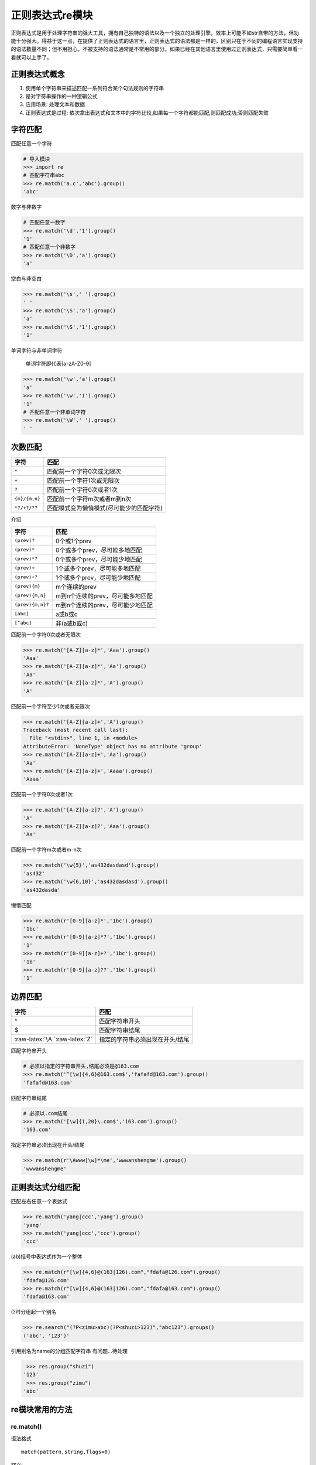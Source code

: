 正则表达式re模块
================

正则表达式是用于处理字符串的强大工具，拥有自己独特的语法以及一个独立的处理引擎，效率上可能不如str自带的方法，但功能十分强大。得益于这一点，在提供了正则表达式的语言里，正则表达式的语法都是一样的，区别只在于不同的编程语言实现支持的语法数量不同；但不用担心，不被支持的语法通常是不常用的部分。如果已经在其他语言里使用过正则表达式，只需要简单看一看就可以上手了。

正则表达式概念
--------------

1. 使用单个字符串来描述匹配一系列符合某个句法规则的字符串
2. 是对字符串操作的一种逻辑公式
3. 应用场景: 处理文本和数据
4. 正则表达式是过程:
   依次拿出表达式和文本中的字符比较,如果每一个字符都能匹配,则匹配成功;否则匹配失败

字符匹配
--------

+-----------------------------------+-----------------------------------+
| 字符                              | 描述                              |
+===================================+===================================+
| ``.``                             | 匹配任意一个字符(除了:raw-latex:`\n`) |
+-----------------------------------+-----------------------------------+
| ``\d \D``                         | 数字/非数字                       |
+-----------------------------------+-----------------------------------+
| ``\s \S``                         | 空白/非空白字符                   |
+-----------------------------------+-----------------------------------+
| ``\w \W``                         | 单词字符\ ``[a-zA-Z0-9]``/非单词字符 |
+-----------------------------------+-----------------------------------+
| ``\b \B``                         | 单词边界,一个\ ``\w``\ 与\ ``\W``\ 之间的范围 |
|                                   | ,顺序可逆/非单词边界              |
+-----------------------------------+-----------------------------------+

匹配任意一个字符

.. code:: python

    # 导入模块
    >>> import re
    # 匹配字符串abc
    >>> re.match('a.c','abc').group()
    'abc'

数字与非数字

.. code:: python

    # 匹配任意一数字
    >>> re.match('\d','1').group()
    '1'
    # 匹配任意一个非数字
    >>> re.match('\D','a').group()
    'a'

空白与非空白

.. code:: python

    >>> re.match('\s',' ').group()
    ' '
    >>> re.match('\S','a').group()
    'a'
    >>> re.match('\S','1').group()
    '1'

单词字符与非单词字符

    单词字符即代表[a-zA-Z0-9]

.. code:: python

    >>> re.match('\w','a').group()
    'a'
    >>> re.match('\w','1').group()
    '1'
    # 匹配任意一个非单词字符
    >>> re.match('\W',' ').group()
    ' '

次数匹配
--------

+---------------+------------------------------------------+
| 字符          | 匹配                                     |
+===============+==========================================+
| ``*``         | 匹配前一个字符0次或无限次                |
+---------------+------------------------------------------+
| ``+``         | 匹配前一个字符1次或无限次                |
+---------------+------------------------------------------+
| ``?``         | 匹配前一个字符0次或者1次                 |
+---------------+------------------------------------------+
| ``{m}/{m,n}`` | 匹配前一个字符m次或者m到n次              |
+---------------+------------------------------------------+
| ``*?/+?/??``  | 匹配模式变为懒惰模式(尽可能少的匹配字符) |
+---------------+------------------------------------------+

介绍

+------------------+----------------------------------+
| 字符             | 匹配                             |
+==================+==================================+
| ``(prev)?``      | 0个或1个prev                     |
+------------------+----------------------------------+
| ``(prev)*``      | 0个或多个prev，尽可能多地匹配    |
+------------------+----------------------------------+
| ``(prev)*?``     | 0个或多个prev，尽可能少地匹配    |
+------------------+----------------------------------+
| ``(prev)+``      | 1个或多个prev，尽可能多地匹配    |
+------------------+----------------------------------+
| ``(prev)+?``     | 1个或多个prev，尽可能少地匹配    |
+------------------+----------------------------------+
| ``(prev){m}``    | m个连续的prev                    |
+------------------+----------------------------------+
| ``(prev){m,n}``  | m到n个连续的prev，尽可能多地匹配 |
+------------------+----------------------------------+
| ``(prev){m,n}?`` | m到n个连续的prev，尽可能少地匹配 |
+------------------+----------------------------------+
| ``[abc]``        | a或b或c                          |
+------------------+----------------------------------+
| ``[^abc]``       | 非(a或b或c)                      |
+------------------+----------------------------------+

匹配前一个字符0次或者无限次

.. code:: python

    >>> re.match('[A-Z][a-z]*','Aaa').group()
    'Aaa'
    >>> re.match('[A-Z][a-z]*','Aa').group()
    'Aa'
    >>> re.match('[A-Z][a-z]*','A').group()
    'A'

匹配前一个字符至少1次或者无限次

.. code:: python

    >>> re.match('[A-Z][a-z]+','A').group()
    Traceback (most recent call last):
      File "<stdin>", line 1, in <module>
    AttributeError: 'NoneType' object has no attribute 'group'
    >>> re.match('[A-Z][a-z]+','Aa').group()
    'Aa'
    >>> re.match('[A-Z][a-z]+','Aaaa').group()
    'Aaaa'

匹配前一个字符0次或者1次

.. code:: python

    >>> re.match('[A-Z][a-z]?','A').group()
    'A'
    >>> re.match('[A-Z][a-z]?','Aaa').group()
    'Aa'

匹配前一个字符m次或者m-n次

.. code:: python

    >>> re.match('\w{5}','as432dasdasd').group()
    'as432'
    >>> re.match('\w{6,10}','as432dasdasd').group()
    'as432dasda'

懒惰匹配

.. code:: python

    >>> re.match(r'[0-9][a-z]*','1bc').group()
    '1bc'
    >>> re.match(r'[0-9][a-z]*?','1bc').group()
    '1'
    >>> re.match(r'[0-9][a-z]+?','1bc').group()
    '1b'
    >>> re.match(r'[0-9][a-z]??','1bc').group()
    '1'

边界匹配
--------

+---------------------------------+---------------------------------+
| 字符                            | 匹配                            |
+=================================+=================================+
| ^                               | 匹配字符串开头                  |
+---------------------------------+---------------------------------+
| $                               | 匹配字符串结尾                  |
+---------------------------------+---------------------------------+
| :raw-latex:`\A `:raw-latex:`\Z` | 指定的字符串必须出现在开头/结尾 |
+---------------------------------+---------------------------------+

匹配字符串开头

.. code:: python

    # 必须以指定的字符串开头,结尾必须是@163.com
    >>> re.match('^[\w]{4,6}@163.com$','fafafd@163.com').group()
    'fafafd@163.com'

匹配字符串结尾

.. code:: python

    # 必须以.com结尾
    >>> re.match('[\w]{1,20}\.com$','163.com').group()
    '163.com'

指定字符串必须出现在开头/结尾

.. code:: python

    >>> re.match(r'\Awww[\w]*\me','wwwanshengme').group()
    'wwwanshengme'

正则表达式分组匹配
------------------

| 匹配左右任意一个表达式

.. code:: python

    >>> re.match('yang|ccc','yang').group()
    'yang'
    >>> re.match('yang|ccc','ccc').group()
    'ccc'

(ab)括号中表达式作为一个整体

.. code:: python

    >>> re.match(r"[\w]{4,6}@(163|126).com","fdafa@126.com").group()
    'fdafa@126.com'
    >>> re.match(r"[\w]{4,6}@(163|126).com","fdafa@163.com").group()
    'fdafa@163.com'

(?P)分组起一个别名

.. code:: python

    >>> re.search("(?P<zimu>abc)(?P<shuzi>123)","abc123").groups()
    ('abc', '123')'

引用别名为name的分组匹配字符串 有问题…待处理

.. code:: python

         >>> res.group("shuzi")
        '123'
         >>> res.group("zimu")
        'abc'

re模块常用的方法
----------------

re.match()
~~~~~~~~~~

语法格式

::

    match(pattern,string,flags=0)

释义:

Try to apply the pattern at the start of the string,returning a match
object,or None if no match was found.

从头开始匹配, 不管是否使用\ ``^``\ 都是从字符串开始进行匹配

.. code:: python

    # 从头开始匹配,匹配成功则返回匹配的对象
    >>> re.match("abc","abc123efa").group()
    'abc'
    # 从头开始匹配,如果没有匹配到对应的字符串就报错
    >>> re.match("\d","abc123efa").group()
    Traceback (most recent call last):
      File "<stdin>", line 1, in <module>
    AttributeError: 'NoneType' object has no attribute 'group'
    >>>

match与search的区别

.. code:: python

    >>> import re
    # 从字符串开始进行匹配
    >>> re.match("b.+", "abc123abc")
    # search 匹配最先匹配到的内容, 同时, 只匹配最先匹配到的内容
    >>> re.search("b.+", "abc123abc")
    <_sre.SRE_Match object; span=(1, 9), match='bc123abc'>

re.search()
~~~~~~~~~~~

::

    search(pattern,string,flags=0)

Scan through string looking for a match to the pattern,returning a match
object,or None if no match was found.

匹配最先匹配到的内容, 同时, 只匹配最先匹配到的内容

.. code:: python

    # 匹配整个字符串,匹配到第一个的时候就返回匹配到的对象
    >>> re.search("\d","abc123daf").group()
    '1'

re.findall()
~~~~~~~~~~~~

::

    findall(pattern,string,flags=0)

    Return a list of all non-overlapping matches in the string.

将所有能匹配到的内容都匹配出来, 返回一个列表存储匹配到的内容

.. code:: python

    # 把匹配到的字符串以列表的形式返回
    >>> re.findall("\d","fda123fda")
    ['1', '2', '3']

findall没有group方法

.. code:: python

    >>> re.search("(?P<id>[0-9]+)", "abcd1234daf@34")
    <_sre.SRE_Match object; span=(4, 8), match='1234'>
    >>> re.search("(?P<id>[0-9]+)", "abcd1234daf@34").group()
    '1234'
    >>> re.search("(?P<id>[0-9]+)", "abcd1234daf@34").groupdict()
    {'id': '1234'}

re.split()
~~~~~~~~~~

::

    split(pattern,string,maxsplit=0)

    Split the source string by the occurrences of the pattern,returning a list containing the resulting substrings.

.. code:: python

    # 指定以数字进行分割,返回的是一个列表对象
    >>> re.split("\d+","abc1234=+-*/56")
    ['abc', '=+-*/', '']
    # 以多个字符进行分割
    >>> re.split("[\d,]","a,b12")
    ['a', 'b', '', '']

    >>> re.split('[0-9]', 'abc12de3f4g5y')
    ['abc', '', 'de', 'f', 'g', 'y']
    >>> re.split('[0-9]+', 'abc12de3f4g5y')
    ['abc', 'de', 'f', 'g', 'y']

re.sub()
~~~~~~~~

::

    sub(pattern,repl,string,count=0)

..

    Return the string obtained by replacing the leftmost non-overlapping
    occurrences of the pattern in string by the replacement repl. repl
    can be either a string or a callable; if a string, backslash escapes
    in it are processed. If it is a callable, it’s passed the match
    object and must return a replacement string to be used.

.. code:: python

    # 把abc替换成def
    >>> re.sub("abc","def","abc123abc")
    'def123def'
    # 只替换查找到的第一个字符串
    >>> re.sub("abc","def","abc123abc",count=1)
    'def123abc'

    >>> re.sub('[0-9]+', '|', 'abc12de3f456gf')
    'abc|de|f|gf'
    >>> re.sub('[0-9]+', '|', 'abc12de3f456gf', count=2)
    'abc|de|f456gf'

re.compile()
~~~~~~~~~~~~

当我们在Python中使用正则表达式时，re模块内部会干两件事情：

1. 编译正则表达式，如果正则表达式的字符串本身不合法，会报错；
2. 用编译后的正则表达式去匹配字符串。

如果一个正则表达式要重复使用几千次，出于效率的考虑，我们可以预编译该正则表达式，接下来重复使用时就不需要编译这个步骤了，直接匹配：

.. code:: python

    >>> import re
    # 编译:
    >>> re_telephone = re.compile(r'^(\d{3})-(\d{3,8})$')
    # 使用：
    >>> re_telephone.match('010-12345').groups()
    ('010', '12345')
    >>> re_telephone.match('010-8086').groups()
    ('010', '8086')

编译后生成Regular
Expression对象，由于该对象自己包含了正则表达式，所以调用对应的方法时不用给出正则字符串。

匹配模式
--------

仅需知道如下几个模式

-  re.I(re.IGNORECASE): 忽略大小写(括号内是完整写法, 下同)
-  M(MULTILINE): 多行模式, 改变 ``^``, ``$`` 的行为
-  S(DOTALL): 点任意匹配模式, 改变 ``.`` 的行为

.. code:: python

    >>> re.search('[a-z]+', 'abcdA', flags=re.I)
    <_sre.SRE_Match object; span=(0, 5), match='abcdA'>

    >>> re.search(r'^a', '\nabc\nrrr', flags=re.M)
    <_sre.SRE_Match object; span=(1, 2), match='a'>
    >>> re.search(r'^a', '\nabc\nrrr')

实例
----

string方法包含了一百个可打印的ASCII字符,大小写字母,数字,空格以及标点符号

.. code:: python

    >>> import string
    >>> printable = string.printable
    >>> printable
    '0123456789abcdefghijklmnopqrstuvwxyzABCDEFGHIJKLMNOPQRSTUVWXYZ!"#$%&\'()*+,-./:;<=>?@[\\]^_`{|}~ \t\n\r\x0b\x0c'

.. code:: python

    >>> import re
    # 定义的字符串
    >>> source = '''I wish I may,I wish I might
    ... have a dish of fish tonight.'''
    # 在字符串中检索wish
    >>> re.findall('wish',source)
    ['wish', 'wish']
    # 在字符串中检索任意wish或fish
    >>> re.findall('wish|fish',source)
    ['wish', 'wish', 'fish']
    # 从字符串开头开始匹配wish
    >>> re.findall('^wish',source)
    []
    # 从字符串开头匹配I wish
    >>> re.findall('^I wish',source)
    ['I wish']
    # 匹配以fish结尾
    >>> re.findall('fish$',source)
    []
    >>> re.findall('fish tonight.$',source)
    ['fish tonight.']
    # 匹配wish或者fish
    >>> re.findall('[wf]ish',source)
    ['wish', 'wish', 'fish']
    # 匹配 w s h 任意组合
    >>> re.findall('[wsh]+',source)
    ['w', 'sh', 'w', 'sh', 'h', 'h', 'sh', 'sh', 'h']
    # 匹配ght并且后面跟着一个非单词字符
    >>> re.findall('ght\W',source)
    ['ght.']
    # 匹配后面为 " wish"的I
    >>> re.findall('I (?=wish)',source)
    ['I ', 'I ']
    >>> re.findall('(?<=I) (wish|might)',source)
    ['wish', 'wish', 'might']

匹配时不区分大小写
~~~~~~~~~~~~~~~~~~

.. code:: python

    >>> re.match('a','Abc',re.I).group()
    'A'

.. code:: python

    >>> import re
    >>> pa = re.compile(r'yangjin')
    >>> pa.match("yangjin")
    <_sre.SRE_Match object; span=(0, 7), match='yangjin'>
    >>> ma = pa.match("yangjin")
    >>> ma
    <_sre.SRE_Match object; span=(0, 7), match='yangjin'>
    # 匹配到的值村道group内
    >>> ma.group()
    'yangjin'
    # 返回字符串的所有位置
    >>> ma.span()
    (0, 7)
    # 匹配的字符串会被放到string中
    >>> ma.string
    'yangjin'
    # 实例放在re中
    >>> ma.re
    re.compile('yangjin')
